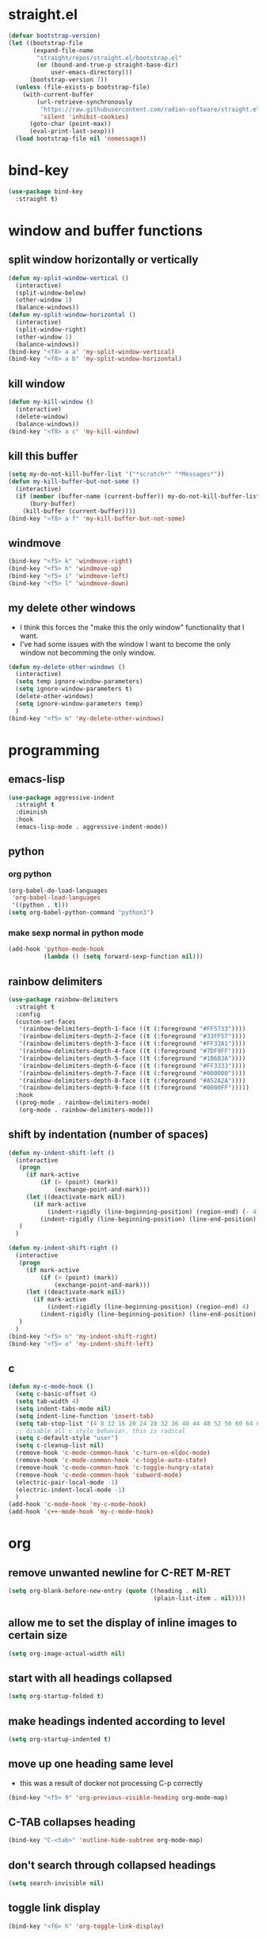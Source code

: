 * straight.el
#+BEGIN_SRC emacs-lisp
  (defvar bootstrap-version)
  (let ((bootstrap-file
         (expand-file-name
          "straight/repos/straight.el/bootstrap.el"
          (or (bound-and-true-p straight-base-dir)
              user-emacs-directory)))
        (bootstrap-version 7))
    (unless (file-exists-p bootstrap-file)
      (with-current-buffer
          (url-retrieve-synchronously
           "https://raw.githubusercontent.com/radian-software/straight.el/develop/install.el"
           'silent 'inhibit-cookies)
        (goto-char (point-max))
        (eval-print-last-sexp)))
    (load bootstrap-file nil 'nomessage))
#+END_SRC
* bind-key
#+BEGIN_SRC emacs-lisp
  (use-package bind-key
    :straight t)
#+END_SRC
* window and buffer functions
** split window horizontally or vertically
#+BEGIN_SRC emacs-lisp
  (defun my-split-window-vertical ()
    (interactive)
    (split-window-below)
    (other-window 1)
    (balance-windows))
  (defun my-split-window-horizontal ()
    (interactive)
    (split-window-right)
    (other-window 1)
    (balance-windows))
  (bind-key "<f8> a a" 'my-split-window-vertical)
  (bind-key "<f8> a b" 'my-split-window-horizontal)
#+END_SRC
** kill window
#+BEGIN_SRC emacs-lisp
  (defun my-kill-window ()
    (interactive)
    (delete-window)
    (balance-windows))
  (bind-key "<f8> a c" 'my-kill-window)
#+END_SRC
** kill this buffer
#+BEGIN_SRC emacs-lisp
  (setq my-do-not-kill-buffer-list '("*scratch*" "*Messages*"))
  (defun my-kill-buffer-but-not-some ()
    (interactive)
    (if (member (buffer-name (current-buffer)) my-do-not-kill-buffer-list)
        (bury-buffer)
      (kill-buffer (current-buffer))))
  (bind-key "<f8> a f" 'my-kill-buffer-but-not-some)
#+END_SRC
** windmove
#+BEGIN_SRC emacs-lisp
  (bind-key "<f5> k" 'windmove-right)
  (bind-key "<f5> h" 'windmove-up)
  (bind-key "<f5> i" 'windmove-left)
  (bind-key "<f5> l" 'windmove-down)
#+END_SRC
** my delete other windows
- I think this forces the "make this the only window" functionality that I want.
- I've had some issues with the window I want to become the only window not becomming the only window.
#+BEGIN_SRC emacs-lisp
  (defun my-delete-other-windows ()
    (interactive)
    (setq temp ignore-window-parameters)
    (setq ignore-window-parameters t)
    (delete-other-windows)
    (setq ignore-window-parameters temp)
    )
  (bind-key "<f5> m" 'my-delete-other-windows)
#+END_SRC
* programming
** emacs-lisp
#+BEGIN_SRC emacs-lisp
  (use-package aggressive-indent
    :straight t
    :diminish
    :hook
    (emacs-lisp-mode . aggressive-indent-mode))
#+END_SRC
** python
*** org python
#+BEGIN_SRC emacs-lisp
  (org-babel-do-load-languages
   'org-babel-load-languages
   '((python . t)))
  (setq org-babel-python-command "python3")
#+END_SRC
*** make sexp normal in python mode
#+BEGIN_SRC emacs-lisp
  (add-hook 'python-mode-hook
            (lambda () (setq forward-sexp-function nil)))
#+END_SRC
** rainbow delimiters
#+BEGIN_SRC emacs-lisp
  (use-package rainbow-delimiters
    :straight t
    :config
    (custom-set-faces
     '(rainbow-delimiters-depth-1-face ((t (:foreground "#FF5733"))))
     '(rainbow-delimiters-depth-2-face ((t (:foreground "#33FF57"))))
     '(rainbow-delimiters-depth-3-face ((t (:foreground "#FF33A1"))))
     '(rainbow-delimiters-depth-4-face ((t (:foreground "#7DF9FF"))))
     '(rainbow-delimiters-depth-5-face ((t (:foreground "#1B6B3A"))))
     '(rainbow-delimiters-depth-6-face ((t (:foreground "#FF3333"))))
     '(rainbow-delimiters-depth-7-face ((t (:foreground "#000000"))))
     '(rainbow-delimiters-depth-8-face ((t (:foreground "#A52A2A"))))
     '(rainbow-delimiters-depth-9-face ((t (:foreground "#0000FF")))))
    :hook
    ((prog-mode . rainbow-delimiters-mode)
     (org-mode . rainbow-delimiters-mode)))
#+END_SRC
** shift by indentation (number of spaces)
#+BEGIN_SRC emacs-lisp
  (defun my-indent-shift-left ()
    (interactive
     (progn
       (if mark-active
           (if (> (point) (mark))
               (exchange-point-and-mark)))
       (let ((deactivate-mark nil))
         (if mark-active
             (indent-rigidly (line-beginning-position) (region-end) (- 4))
           (indent-rigidly (line-beginning-position) (line-end-position) (- 4)))))
     )
    )

  (defun my-indent-shift-right ()
    (interactive
     (progn
       (if mark-active
           (if (> (point) (mark))
               (exchange-point-and-mark)))
       (let ((deactivate-mark nil))
         (if mark-active
             (indent-rigidly (line-beginning-position) (region-end) 4)
           (indent-rigidly (line-beginning-position) (line-end-position) 4))))
     )
    )
  (bind-key "<f5> n" 'my-indent-shift-right)
  (bind-key "<f5> o" 'my-indent-shift-left)
#+END_SRC
** c
#+BEGIN_SRC emacs-lisp
  (defun my-c-mode-hook ()
    (setq c-basic-offset 4)
    (setq tab-width 4)
    (setq indent-tabs-mode nil)
    (setq indent-line-function 'insert-tab)
    (setq tab-stop-list '(4 8 12 16 20 24 28 32 36 40 44 48 52 56 60 64 68 72 76 80))
    ;; disable all c style behavior, this is radical
    (setq c-default-style "user")
    (setq c-cleanup-list nil)
    (remove-hook 'c-mode-common-hook 'c-turn-on-eldoc-mode)
    (remove-hook 'c-mode-common-hook 'c-toggle-auto-state)
    (remove-hook 'c-mode-common-hook 'c-toggle-hungry-state)
    (remove-hook 'c-mode-common-hook 'subword-mode)
    (electric-pair-local-mode -1)
    (electric-indent-local-mode -1)
    )
  (add-hook 'c-mode-hook 'my-c-mode-hook)
  (add-hook 'c++-mode-hook 'my-c-mode-hook)
#+END_SRC
* org
** remove unwanted newline for C-RET M-RET
#+BEGIN_SRC emacs-lisp
  (setq org-blank-before-new-entry (quote ((heading . nil)
                                           (plain-list-item . nil))))
#+END_SRC
** allow me to set the display of inline images to certain size
#+BEGIN_SRC emacs-lisp
  (setq org-image-actual-width nil)
#+END_SRC
** start with all headings collapsed
#+BEGIN_SRC emacs-lisp
  (setq org-startup-folded t)
#+END_SRC
** make headings indented according to level
#+BEGIN_SRC emacs-lisp
  (setq org-startup-indented t)
#+END_SRC
** move up one heading same level
- this was a result of docker not processing C-p correctly
#+BEGIN_SRC emacs-lisp
  (bind-key "<f5> 9" 'org-previous-visible-heading org-mode-map)
#+END_SRC
** C-TAB collapses heading
#+BEGIN_SRC emacs-lisp
  (bind-key "C-<tab>" 'outline-hide-subtree org-mode-map)
#+END_SRC
** don't search through collapsed headings
#+BEGIN_SRC emacs-lisp
  (setq search-invisible nil)
#+END_SRC
** toggle link display
#+BEGIN_SRC emacs-lisp
  (bind-key "<f6> h" 'org-toggle-link-display)
#+END_SRC
** org follow link
#+BEGIN_SRC emacs-lisp
  (bind-key "<f6> t" 'org-open-at-point)
#+END_SRC
** don't prompt for code evaluation
#+BEGIN_SRC emacs-lisp
  (setq org-confirm-babel-evaluate nil)
#+END_SRC
** todo headlines font fix
#+BEGIN_SRC emacs-lisp
  (with-eval-after-load 'org
    (setq org-fontify-done-headline nil))
#+END_SRC
** TAB exits isearch and org-cycles
#+BEGIN_SRC emacs-lisp
  (defun my-isearch-org-cycle ()
    (interactive)
    (isearch-exit)
    (org-cycle)
    )
  (bind-key "TAB" 'my-isearch-org-cycle isearch-mode-map)
#+END_SRC
** navigate to end of subtree pre subheadings
#+BEGIN_SRC emacs-lisp
  (defun end-of-heading-pre-sub-headings ()
    (interactive)
    (end-of-line)
    (search-forward-regexp "^\\*+ \\|\\'")
    (beginning-of-line)
    (backward-char))
  (bind-key "<f6> p" 'end-of-heading-pre-sub-headings org-mode-map)
#+END_SRC
** new subheading respect content (or don't: C-u)
- would need another function for todos
- this needs to be below [[*navigate to end of subtree pre subheadings][navigate to end of subtree pre subheadings]]
#+BEGIN_SRC emacs-lisp
  (defun new-subheading-respect-content ()
    (interactive)
    (cond
     ((equal current-prefix-arg nil)
      (push-mark (point))
      (org-insert-heading-respect-content)
      (org-do-demote)
      (when (looking-at "\n\n") (delete-forward-char 1)))
     ((equal current-prefix-arg '(4))
      (end-of-heading-pre-sub-headings)
      (org-insert-heading)
      (org-do-demote)
      )
     )
    )
  (bind-key "C-M-<return>" 'new-subheading-respect-content org-mode-map)
#+END_SRC
** navigate to beginning of text be it a heading or a list item
#+BEGIN_SRC emacs-lisp
  (defun my-org-back-to-indentation ()
    (interactive)
    (setq current-line (org-current-line-string))
    (setq is-heading (string-match "^\*+\s.*" current-line))
    (setq is-list-item (string-match "^\s*?-\s.*" current-line))
    (if (or is-heading is-list-item)
        (progn
          (beginning-of-line)
          (forward-word)
          (backward-word))
      (back-to-indentation))
    )
  (bind-key "M-m" 'my-org-back-to-indentation org-mode-map)
#+END_SRC
** org paste subtree
#+BEGIN_SRC emacs-lisp
  (bind-key "<f7> e" 'org-paste-subtree org-mode-map)
#+END_SRC
* undo, redo, and undo-tree
q 'undo-tree-visualizer-quit
C-q 'undo-tree-visualizer-abort
#+BEGIN_SRC emacs-lisp
  (bind-key "<f5> 4"  'undo)
  (use-package undo-tree
    :straight t
    :diminish
    :config
    (global-undo-tree-mode +1)
    :bind
    (("M-<f5> M-4" . undo-tree-visualize)
     ("M-<f5> C-4" . undo-tree-redo)))
#+END_SRC
* dired
** do what I mean target
#+BEGIN_SRC emacs-lisp
  (setq dired-dwim-target t)
#+END_SRC
** make file sizes make sense
#+BEGIN_SRC emacs-lisp
  (defvaralias 'dired-free-space-args 'directory-free-space-args)
  (setq dired-free-space-args "-Pm")
#+END_SRC
** make copies recursive always
#+BEGIN_SRC emacs-lisp
  (setq dired-recursive-copies 'always)
#+END_SRC
* reload files when changed externally (auto revert)
** turn auto-revert-mode on everywhere
#+BEGIN_SRC emacs-lisp
  (global-auto-revert-mode)
#+END_SRC
** set auto-revert so that it's time based instead of system notification
#+BEGIN_SRC emacs-lisp
  (setq auto-revert-verbose nil)
  (setq auto-revert-interval 1)
#+END_SRC
* system settings (prompts, interaction log, etc.)
** prompts
*** yes or no -> y or p
#+BEGIN_SRC emacs-lisp
  (fset 'yes-or-no-p 'y-or-n-p)
#+END_SRC
*** kill processes without confirmation
#+BEGIN_SRC emacs-lisp
  (setq confirm-kill-processes nil)
  (setq kill-buffer-query-functions (delq 'process-kill-buffer-query-function kill-buffer-query-functions))
#+END_SRC
** interaction log
#+BEGIN_SRC emacs-lisp
  (use-package interaction-log
    :straight t
    :config
    (interaction-log-mode +1)
    (bind-key "<f7> d"
              (lambda ()
                (interactive)
                (display-buffer ilog-buffer-name))))
#+END_SRC
** safe local variables
- this takes care of an annoying prompt
#+BEGIN_SRC emacs-lisp
  (setq enable-local-variables :safe)
#+END_SRC
** clipboard
#+BEGIN_SRC emacs-lisp
  (setq save-interprogram-paste-before-kill t)
#+END_SRC
* navigation
** scrolling
*** vertical scroll step
#+BEGIN_SRC emacs-lisp
  (setq mouse-wheel-scroll-amount '(1 ((shift) . 1)))
#+END_SRC
*** disable notification about horizonal scrolling
#+BEGIN_SRC emacs-lisp
  (put 'scroll-left 'disabled nil)
#+END_SRC
*** preserve screen position
#+BEGIN_SRC emacs-lisp
  (setq scroll-preserve-screen-position 'always)
#+END_SRC
*** half page and one line scroll
- these are from view.el in master
#+BEGIN_SRC emacs-lisp
  (autoload 'View-scroll-half-page-forward "view")
  (autoload 'View-scroll-half-page-backward "view")
  (autoload 'View-scroll-line-forward "view")
  (autoload 'View-scroll-line-backward "view")
  (bind-key "<f7> f" 'View-scroll-half-page-forward)
  (bind-key "<f7> g" 'View-scroll-half-page-backward)
  (bind-key "<f5> w" 'View-scroll-line-forward)
  (bind-key "<f5> v" 'View-scroll-line-backward)
#+END_SRC
** paragraph motion and shift selection
- custom functions because paragraph shift selection doesn't work the way I like out of the box
#+BEGIN_SRC emacs-lisp
  (defun my-backward-paragraph-with-shift-select ()
    (interactive)
    (setq this-command-keys-shift-translated t)
    (call-interactively 'backward-paragraph))
  (defun my-forward-paragraph-with-shift-select ()
    (interactive)
    (setq this-command-keys-shift-translated t)
    (call-interactively 'forward-paragraph))
  (bind-key "<f5> 3" 'forward-paragraph)
  (bind-key "S-<f5> #" 'my-forward-paragraph-with-shift-select)
  (bind-key "<f5> 2" 'backward-paragraph)
  (bind-key "S-<f5> @" 'my-backward-paragraph-with-shift-select)
#+END_SRC
** mark ring
#+BEGIN_SRC emacs-lisp
  (defun marker-is-point-p (marker)
    "test if marker is current point"
    (and (eq (marker-buffer marker) (current-buffer))
         (= (marker-position marker) (point))))
  (defun push-local-mark-maybe () 
    "push mark onto `local-mark-ring' if mark head or tail is not current location"
    (if (not mark-ring) (error "local-mark-ring empty")
      (unless (or (marker-is-point-p (car mark-ring))
                  (marker-is-point-p (car (reverse mark-ring))))
        (push-mark)
        (pop-to-mark-command))))
  (defun backward-local-mark()
    "pop local mark, pushing current point if not on ring"
    (interactive)
    (push-local-mark-maybe)
    (pop-to-mark-command))
  (defun unpop-to-mark-command ()
    "Unpop off mark ring. Does nothing if mark ring is empty."
    (interactive)
    (push-local-mark-maybe)
    (when mark-ring
      (setq mark-ring (cons (copy-marker (mark-marker)) mark-ring))
      (set-marker (mark-marker) (car (last mark-ring)) (current-buffer))
      (when (null (mark t)) (ding))
      (setq mark-ring (nbutlast mark-ring))
      (goto-char (marker-position (car (last mark-ring))))))
  (defun push-global-mark-maybe () 
    "push mark onto `global-mark-ring' if mark head or tail is not current location"
    (if (not global-mark-ring) (error "global-mark-ring empty")
      (unless (or (marker-is-point-p (car global-mark-ring))
                  (marker-is-point-p (car (reverse global-mark-ring))))
        (push-mark))))
  (defun backward-global-mark () 
    "use `pop-global-mark', pushing current point if not on ring."
    (interactive)
    (push-global-mark-maybe)
    (when (marker-is-point-p (car global-mark-ring))
      (call-interactively 'pop-global-mark))
    (call-interactively 'pop-global-mark))
  (defun forward-global-mark ()
    "hack `pop-global-mark' to go in reverse, pushing current point if not on ring."
    (interactive)
    (push-global-mark-maybe)
    (setq global-mark-ring (nreverse global-mark-ring))
    (when (marker-is-point-p (car global-mark-ring))
      (call-interactively 'pop-global-mark))
    (call-interactively 'pop-global-mark)
    (setq global-mark-ring (nreverse global-mark-ring)))
  (bind-key "<f6> v" 'backward-local-mark)
  (bind-key "<f5> z" 'unpop-to-mark-command)
  (bind-key "<f6> u" 'backward-global-mark)
  (bind-key "<f6> f" 'forward-global-mark)
#+END_SRC
** visible mark
- my repo coming from:  https://git.sr.ht/~iank/visible-mark
- which is the new location originally moved from: https://gitlab.com/iankelling/visible-mark
#+BEGIN_SRC emacs-lisp
  (straight-use-package '(visible-mark :type git :host github :repo "nathanvercaemert/visible-mark"))
  (defface visible-mark-active
    '((((type tty) (class mono)))
      (t (:background "magenta"))) "")
  (defface visible-mark-face1
    '((((type tty) (class mono)))
      (t (:background "light salmon" :foreground "black")))  
    "Example face which can be customized and added to subsequent face lists."
    :group 'visible-mark)
  (defface visible-mark-face2
    '((((type tty) (class mono)))
      (t (:background "light goldenrod" :foreground "black")))
    "Example face which can be customized and added to subsequent face lists."
    :group 'visible-mark)
  (setq visible-mark-max 2)
  (setq visible-mark-faces `(visible-mark-face1 visible-mark-face2))
  (require 'visible-mark)
  (global-visible-mark-mode 1)
#+END_SRC
* bookmarks
** only list the names of bookmarks
#+BEGIN_SRC emacs-lisp
  (setq bookmark-bmenu-toggle-filenames nil)
#+END_SRC
** save bookmarks with every bookmark action
#+BEGIN_SRC emacs-lisp
  (setq bookmark-save-flag 1)
#+END_SRC
* shell
#+BEGIN_SRC emacs-lisp
  (bind-key "<f6> d" 'shell)
  (defun create-named-shell ()
    "creates a shell with a given name"
    (interactive);; "Prompt\n shell name:")
    (let ((shell-name (read-string "shell name: " nil)))
      (shell (concat "*" shell-name "*"))))
  (bind-key "<f6> g" 'create-named-shell)
#+END_SRC
* appearances
** no scratch buffer description
#+BEGIN_SRC emacs-lisp
  (setq initial-scratch-message nil)
#+END_SRC
** toggle linum mode
#+BEGIN_SRC emacs-lisp
  (bind-key "<f8> a d" 'linum-mode)
#+END_SRC
** toggle truncate lines
#+BEGIN_SRC emacs-lisp
  (bind-key "<f8> a e" 'toggle-truncate-lines)
#+END_SRC
** visual line mode (word wrapping)
#+BEGIN_SRC emacs-lisp
  (add-hook 'text-mode-hook #'visual-line-mode)
#+END_SRC
** default to not truncating lines in minibuffer
#+BEGIN_SRC emacs-lisp
  (add-hook 'minibuffer-setup-hook
            (lambda () (setq truncate-lines nil)))
#+END_SRC
** rainbow mode
#+BEGIN_SRC emacs-lisp
  (use-package rainbow-mode
    :straight t
    :hook
    (prog-mode . rainbow-mode))
#+END_SRC
* completion
** ivy
#+BEGIN_SRC emacs-lisp
  (use-package ivy
    :straight t
    :demand t
    :config
    (setq ivy-re-builders-alist
          '((t . ivy--regex-fuzzy)))
    (setq ivy-use-virtual-buffers t)
    (setq ivy-count-format "(%d/%d) ")
    (setq ivy-height 15)
    (setq ivy-display-style 'fancy)
    (ivy-mode)
    :bind
    (("<f5> s" . counsel-imenu)
     ("<f7> c" . counsel-M-x)
     ("<f6> 9" . counsel-find-file)))
#+END_SRC
** company
#+BEGIN_SRC emacs-lisp
  (use-package company
    :straight t
    :defer t
    :hook
    (prog-mode . company-mode)
    (text-mode . company-mode)
    :bind
    (:map company-active-map
          ("<tab>" . company-complete-common))
    :custom
    (company-require-match nil)
    (company-idle-delay 0)
    :config
    (defun my-company-prog-hook ()
      (setq-local company-backends '((company-dabbrev-code company-files))))
    (defun my-company-text-hook ()
      (setq-local company-backends '((company-files))))
    (add-hook 'prog-mode-hook #'my-company-prog-hook)
    (add-hook 'text-mode-hook #'my-company-text-hook))
#+END_SRC
** flx
#+BEGIN_SRC emacs-lisp
  (use-package flx
    :straight t)
#+END_SRC
* yasnippet
#+BEGIN_SRC emacs-lisp
  (use-package yasnippet
    :straight t
    :config
    (yas-global-mode 1)
    (define-key yas-minor-mode-map [(tab)] nil)
    (define-key yas-minor-mode-map (kbd "TAB") nil)
    :bind
    (("<f6> s" . yas-expand)))
#+END_SRC
* text editing
** duplicate line or region
- taken from tuxicity
- https://rejeep.github.io/emacs/elisp/2010/03/11/duplicate-current-line-or-region-in-emacs.html
- note that M-NumDuplicate or C-u NumDuplicate is the way to prefix multiple
#+BEGIN_SRC emacs-lisp
  (defun duplicate-current-line-or-region (arg)
    "Duplicates the current line or region ARG times.
  If there's no region, the current line will be duplicated. However, if
  there's a region, all lines that region covers will be duplicated."
    (interactive "p")
    (let (beg end (origin (point)))
      (if (and mark-active (> (point) (mark)))
          (exchange-point-and-mark))
      (setq beg (line-beginning-position))
      (if mark-active
          (exchange-point-and-mark))
      (setq end (line-end-position))
      (let ((region (buffer-substring-no-properties beg end)))
        (dotimes (i arg)
          (goto-char end)
          (newline)
          (insert region)
          (setq end (point)))
        (goto-char (+ origin (* (length region) arg) arg)))))
  (bind-key "<f6> 7" 'duplicate-current-line-or-region)
#+END_SRC
** drag stuff
#+BEGIN_SRC emacs-lisp
  (use-package drag-stuff
    :straight t
    :bind
    ("<f6> x" . 'drag-stuff-up)
    ("<f6> y" . 'drag-stuff-down))
#+END_SRC
** commenting
found this on stack overflow
name based on functionality being like eclipse
#+BEGIN_SRC emacs-lisp
  (defun comment-eclipse ()
    (interactive)
    (let ((start (line-beginning-position))
          (end (line-end-position)))
      (when (or (not transient-mark-mode) (region-active-p))
        (setq start (save-excursion
                      (goto-char (region-beginning))
                      (beginning-of-line)
                      (point))
              end (save-excursion
                    (goto-char (region-end))
                    (end-of-line)
                    (point))))
      (comment-or-uncomment-region start end)))
  (bind-key "<f7> a" 'comment-eclipse)
#+END_SRC
** multiple cursors
#+BEGIN_SRC emacs-lisp
  (use-package multiple-cursors
    :straight t
    :preface
    (setq mc/list-file "~/.emacs.d/.mc-lists.el")
    :bind
    (("<f6> k" . 'mc/mark-next-like-this)
     ("<f6> l" . 'mc/mark-previous-like-this)
     ("<f6> m" . 'mc/mark-all-like-this)
     ("<f6> n" . 'mc/unmark-next-like-this)
     ("<f6> o" . 'mc/unmark-previous-like-this)
     ("<mouse-8>" . 'mc/add-cursor-on-click) ;; qmk btn4 reads as 8
     ))
  (use-package phi-search
    :straight t
    :bind (:map mc/keymap
                ("C-s" . phi-search)
                ("C-r" . phi-search-backward)))
#+END_SRC
** expand region
#+BEGIN_SRC emacs-lisp
  (use-package expand-region
    :straight t
    :defer 3
    :config
    (defun my-mark-symbol ()
      (interactive)
      (push-mark)
      (er/mark-symbol))
    (defun my-mark-word ()
      (interactive)
      (push-mark)
      (er/mark-word))
    (defun my-mark-inside-quotes ()
      (interactive)
      (push-mark)
      (er/mark-inside-quotes))
    (defun my-mark-outside-quotes ()
      (interactive)
      (push-mark)
      (er/mark-outside-quotes))
    (defun my-mark-outside-pairs ()
      (interactive)
      (push-mark)
      (er/mark-outside-pairs))
    (defun my-mark-inside-pairs ()
      (interactive)
      (push-mark)
      (er/mark-inside-pairs))
    (defun my-mark-comment ()
      (interactive)
      (push-mark)
      (er/mark-comment))
    (defun my-mark-next-accessor ()
      (interactive)
      (push-mark)
      (er/mark-next-accessor))
    (defun my-mark-method-call ()
      (interactive)
      (push-mark)
      (er/mark-method-call))
    (bind-key "<f5> t" 'my-mark-symbol)
    (bind-key "<f5> u" 'my-mark-word)
    (bind-key "<f5> y" 'my-mark-inside-quotes)
    (bind-key "<f5> x" 'my-mark-outside-quotes)
    (bind-key "<f5> 5" 'my-mark-outside-pairs)
    (bind-key "<f5> 6" 'my-mark-inside-pairs)
    (bind-key "<f6> 2" 'my-mark-comment)
    (bind-key "<f6> 1" 'my-mark-next-accessor)
    (bind-key "<f6> 3" 'my-mark-method-call)
    )
#+END_SRC
** electric pair mode
#+BEGIN_SRC emacs-lisp
  (electric-pair-mode)

  ;; inhibit double and single quotes (because there is a bug with double quotes in org mode)
  ;; bug: if you type (no quotes here, just literal typing) "test", then "test"" appears
  ;; this extra " causes problems
  (setq electric-pair-inhibit-predicate
        (lambda (c)
          (if (or (char-equal c ?\') (char-equal c ?\")) t (electric-pair-default-inhibit c))))
#+END_SRC
** kill word
#+BEGIN_SRC emacs-lisp
  (bind-key "<f7> b" 'kill-word)
#+END_SRC
** delete highlighted text
#+BEGIN_SRC emacs-lisp
  (delete-selection-mode 1)
#+END_SRC
** shift selection
#+BEGIN_SRC emacs-lisp
  (setq shift-select-mode t)
#+END_SRC
** sentences have one space after period
#+BEGIN_SRC emacs-lisp
  (setq sentence-end-double-space nil)
#+END_SRC
** my-delete-all-lines-in-region
different than the built-in in that it deletes the newline before the killed line instead of after
- also I think you have to click built-in twice
#+BEGIN_SRC emacs-lisp
  (defun my-kill-or-copy-all-lines-in-region (kill)
    (interactive)
    (let (char-at vis-ln-md-is-swap tr-wh-is-swap trunc-is-swap end (origin (point)))
      (setq char-at (current-column))
      (if (not truncate-lines)
          (progn
            (if visual-line-mode
                (setq vis-ln-md-is-swap t))
            (toggle-truncate-lines)
            (setq trunc-is-swap t)))
      (if (not show-trailing-whitespace)
          (progn
            (setq show-trailing-whitespace t)
            (setq tr-wh-is-swap t)))
      (if mark-active
          (if (< (point) (mark))
              (exchange-point-and-mark)))
      (setq end (line-end-position))
      (if mark-active
          (exchange-point-and-mark))
      (move-beginning-of-line nil)
      (kill-new "\n" t)
      (append-next-kill)
      (if kill
          (progn
            (kill-region (point) end)
            (if (< 1 (line-number-at-pos (point)))
                (delete-char -1)
              (if (not (eobp))
                  (delete-char 1))))
        (copy-region-as-kill (point) end))
      (if tr-wh-is-swap
          (setq show-trailing-whitespace nil))
      (if trunc-is-swap
          (progn
            (toggle-truncate-lines)
            (if vis-ln-md-is-swap
                (visual-line-mode))))
      (next-line)
      (move-to-column char-at)))

  (defun my-kill-all-lines-in-region ()
    (interactive)
    (my-kill-or-copy-all-lines-in-region t))

  (defun my-copy-all-lines-in-region ()
    (interactive)
    (my-kill-or-copy-all-lines-in-region nil))

  (defun my-paste-line ()
    (interactive)
    (move-end-of-line nil)
    (insert (car kill-ring-yank-pointer))
    )

  (bind-key "<f6> 4" 'my-kill-all-lines-in-region)
  (bind-key "<f6> 5" 'my-paste-line)
  (bind-key "<f6> 6" 'my-copy-all-lines-in-region)
#+END_SRC
*** test my-delete-all-lines-in-region
#+NAME: test-my-kill-or-copy-all-lines-in-region
#+BEGIN_SRC emacs-lisp :tangle no
  (ert-deftest delete-single-line-with-active-region ()
    (with-temp-buffer
      (insert "t1\nt4t5\nt2")
      (beginning-of-buffer)
      (forward-line)
      (forward-char)
      (push-mark (point) nil t)
      (forward-char)
      (forward-char)
      (my-delete-all-lines-in-region)
      (kill-new "t3" t)
      (append-next-kill)
      (mark-whole-buffer)
      (kill-region (point) (mark))
      (should (string= (car kill-ring) "t3t1\nt2"))))

  (ert-deftest delete-2-4-with-empty-1-5 ()
    (with-temp-buffer
      (insert "\n\n\n\n")
      (beginning-of-buffer)
      (forward-line)
      (push-mark (point) nil t)
      (forward-line)
      (forward-line)
      (my-delete-all-lines-in-region)
      (kill-new "t3" t)
      (append-next-kill)
      (mark-whole-buffer)
      (kill-region (point) (mark))
      (should (string= (car kill-ring) "t3\n"))))

  (ert-deftest delete-2-4-with-empty-2 ()
    (with-temp-buffer
      (insert "t1\n\nt5\nt4\nt2")
      (beginning-of-buffer)
      (forward-line)
      (push-mark (point) nil t)
      (forward-line)
      (forward-line)
      (my-delete-all-lines-in-region)
      (kill-new "t3" t)
      (append-next-kill)
      (mark-whole-buffer)
      (kill-region (point) (mark))
      (should (string= (car kill-ring) "t3t1\nt2"))))

  (ert-deftest delete-2-4-with-empty-4 ()
    (with-temp-buffer
      (insert "t1\nt4\nt5\n\nt2")
      (beginning-of-buffer)
      (forward-line)
      (push-mark (point) nil t)
      (forward-line)
      (forward-line)
      (my-delete-all-lines-in-region)
      (kill-new "t3" t)
      (append-next-kill)
      (mark-whole-buffer)
      (kill-region (point) (mark))
      (should (string= (car kill-ring) "t3t1\nt2"))))

  (ert-deftest delete-2-4-with-empty-3 ()
    (with-temp-buffer
      (insert "t1\nt4\n\nt5\nt2")
      (beginning-of-buffer)
      (forward-line)
      (push-mark (point) nil t)
      (forward-line)
      (forward-line)
      (my-delete-all-lines-in-region)
      (kill-new "t3" t)
      (append-next-kill)
      (mark-whole-buffer)
      (kill-region (point) (mark))
      (should (string= (car kill-ring) "t3t1\nt2"))))

  (ert-deftest delete-3-with-empty-2-4 ()
    (with-temp-buffer
      (insert "t1\n\nt4\nt2")
      (beginning-of-buffer)
      (forward-line)
      (forward-line)
      (my-delete-all-lines-in-region)
      (kill-new "t3" t)
      (append-next-kill)
      (mark-whole-buffer)
      (kill-region (point) (mark))
      (should (string= (car kill-ring) "t3t1\n\nt2"))))

  (ert-deftest delete-empty-3-with-empty-2-4 ()
    (with-temp-buffer
      (insert "t1\n\n\nt2")
      (beginning-of-buffer)
      (forward-line)
      (forward-line)
      (my-delete-all-lines-in-region)
      (kill-new "t3" t)
      (append-next-kill)
      (mark-whole-buffer)
      (kill-region (point) (mark))
      (should (string= (car kill-ring) "t3t1\n\nt2"))))

  (ert-deftest delete-last-with-empty-previous ()
    (with-temp-buffer
      (insert "t1\n\nt2")
      (end-of-buffer)
      (my-delete-all-lines-in-region)
      (kill-new "t3" t)
      (append-next-kill)
      (mark-whole-buffer)
      (kill-region (point) (mark))
      (should (string= (car kill-ring) "t3t1\n"))))

  (ert-deftest delete-1-with-text-2 ()
    (with-temp-buffer
      (insert "t1\nt2")
      (beginning-of-buffer)
      (my-delete-all-lines-in-region)
      (kill-new "t3" t)
      (append-next-kill)
      (mark-whole-buffer)
      (kill-region (point) (mark))
      (should (string= (car kill-ring) "t3t2"))))

  (ert-deftest delete-1-with-empty-2 ()
    (with-temp-buffer
      (insert "t1\n")
      (beginning-of-buffer)
      (my-delete-all-lines-in-region)
      (kill-new "t3" t)
      (append-next-kill)
      (mark-whole-buffer)
      (kill-region (point) (mark))
      (should (string= (car kill-ring) "t3"))))

  (ert-deftest delete-empty-2 ()
    (with-temp-buffer
      (insert "t1\n\nt3")
      (beginning-of-buffer)
      (forward-line)
      (my-delete-all-lines-in-region)
      (kill-new "t4" t)
      (kill-region (point-min) (point-max))
      (should (string= (car kill-ring) "t4t1\nt3"))))

  (ert-deftest delete-empty-3-with-empty-2 ()
    (with-temp-buffer
      (insert "t1\n\n\nt3")
      (beginning-of-buffer)
      (forward-line)
      (forward-line)
      (my-delete-all-lines-in-region)
      (kill-new "t4" t)
      (append-next-kill)
      (mark-whole-buffer)
      (kill-region (point) (mark))
      (should (string= (car kill-ring) "t4t1\n\nt3"))))

  (ert-deftest delete-empty-2-with-empty-3 ()
    (with-temp-buffer
      (insert "t1\n\n\nt3")
      (beginning-of-buffer)
      (forward-line)
      (my-delete-all-lines-in-region)
      (kill-new "t4" t)
      (append-next-kill)
      (mark-whole-buffer)
      (kill-region (point) (mark))
      (should (string= (car kill-ring) "t4t1\n\nt3"))))

  (ert-deftest delete-2 ()
    (with-temp-buffer
      (insert "t1\nt2\nt3")
      (beginning-of-buffer)
      (forward-line)
      (my-delete-all-lines-in-region)
      (kill-new "t4" t)
      (mark-whole-buffer)
      (append-next-kill)
      (kill-region (point) (mark))
      (should (string= (car kill-ring) "t4t1\nt3"))))

  (ert-deftest delete-empty-1-with-text-2 ()
    (find-file "test1.txt")
    (mark-whole-buffer)
    (kill-region (point) (mark))
    (insert "\nt1")
    (beginning-of-buffer)
    (my-delete-all-lines-in-region)
    (kill-new "t3" t)
    (mark-whole-buffer)
    (append-next-kill)
    (kill-region (point) (mark))
    (set-buffer-modified-p nil)
    (kill-this-buffer)
    (should (string= (car kill-ring) "t3t1")))

  (ert-deftest delete-empty-1-with-empty-2 ()
    (find-file "test.txt")
    (mark-whole-buffer)
    (kill-region (point) (mark))
    (insert "\n\n")
    (beginning-of-buffer)
    (my-delete-all-lines-in-region)
    (kill-new "t3" t)
    (mark-whole-buffer)
    (append-next-kill)
    (kill-region (point) (mark))
    (set-buffer-modified-p nil)
    (kill-this-buffer)
    (should (string= (car kill-ring) "t3\n")))

  (ert-deftest delete-only-1-3-with-empty-1-3 ()
    (find-file "test.txt")
    (mark-whole-buffer)
    (kill-region (point) (mark))
    (insert "\nt1\n")
    (beginning-of-buffer)
    (push-mark (point) nil t)
    (forward-line)
    (forward-line)
    (my-delete-all-lines-in-region)
    (setq test (car kill-ring))
    (mark-whole-buffer)
    (kill-region (point) (mark))
    (set-buffer-modified-p nil)
    (kill-this-buffer)
    (should (string= (car kill-ring) test)))

  (ert-deftest delete-2-4-with-empty-2-4 ()
    (find-file "test.txt")
    (mark-whole-buffer)
    (kill-region (point) (mark))
    (insert "t2\n\nt4\n\nt1")
    (beginning-of-buffer)
    (forward-line)
    (push-mark (point) t t)
    (forward-line)
    (forward-line)
    (my-delete-all-lines-in-region)
    (kill-new "t3" t)
    (mark-whole-buffer)
    (append-next-kill)
    (kill-region (point) (mark))
    (set-buffer-modified-p nil)
    (kill-this-buffer)
    (should (string= (car kill-ring) "t3t2\nt1")))

  (ert-deftest delete-2-4-with-empty-2-4-reverse ()
    (find-file "test.txt")
    (mark-whole-buffer)
    (kill-region (point) (mark))
    (insert "t2\n\nt4\n\nt1")
    (beginning-of-buffer)
    (forward-line)
    (forward-line)
    (forward-line)
    (push-mark (point) t t)
    (previous-line)
    (previous-line)
    (my-delete-all-lines-in-region)
    (kill-new "t3" t)
    (mark-whole-buffer)
    (append-next-kill)
    (kill-region (point) (mark))
    (set-buffer-modified-p nil)
    (kill-this-buffer)
    (should (string= (car kill-ring) "t3t2\nt1")))

  (ert-deftest delete-2-4 ()
    (find-file "test.txt")
    (mark-whole-buffer)
    (kill-region (point) (mark))
    (insert "t2\nt5\nt4\nt6\nt1")
    (beginning-of-buffer)
    (forward-line)
    (push-mark (point) t t)
    (forward-line)
    (forward-line)
    (my-delete-all-lines-in-region)
    (kill-new "t3" t)
    (mark-whole-buffer)
    (append-next-kill)
    (kill-region (point) (mark))
    (set-buffer-modified-p nil)
    (kill-this-buffer)
    (should (string= (car kill-ring) "t3t2\nt1")))

  (ert-deftest delete-2-4-reverse ()
    (find-file "test.txt")
    (mark-whole-buffer)
    (kill-region (point) (mark))
    (insert "t2\nt5\nt4\nt6\nt1")
    (beginning-of-buffer)
    (forward-line)
    (forward-line)
    (forward-line)
    (push-mark (point) t t)
    (previous-line)
    (previous-line)
    (my-delete-all-lines-in-region)
    (kill-new "t3" t)
    (mark-whole-buffer)
    (append-next-kill)
    (kill-region (point) (mark))
    (set-buffer-modified-p nil)
    (kill-this-buffer)
    (should (string= (car kill-ring) "t3t2\nt1")))

  (ert-deftest delete-empty-last-with-text-previous ()
    (find-file "test.txt")
    (mark-whole-buffer)
    (kill-region (point) (mark))
    (insert "t1\n\n")
    (beginning-of-buffer)
    (forward-line)
    (forward-line)
    (push-mark (point) t t)
    (my-delete-all-lines-in-region)
    (kill-new "t3" t)
    (mark-whole-buffer)
    (append-next-kill)
    (kill-region (point) (mark))
    (set-buffer-modified-p nil)
    (kill-this-buffer)
    (should (string= (car kill-ring) "t3t1\n")))

                                          ; add a test for kill a region or line and then adding another immediately (it should prepend)
  (ert-deftest kill-1-2 ()
    (with-temp-buffer
      ;; (with-current-buffer (get-buffer-create "debug-buffer")
      ;;   (view-buffer-other-window (current-buffer))
      (insert "t1\nt2\nt3\nt4")
      (beginning-of-buffer)
      (push-mark (point) nil t)
      (forward-line)
      (my-kill-or-copy-all-lines-in-region)
      (with-temp-buffer
        (insert (car kill-ring))
        (kill-new "t5" t)
        (kill-region (point-min) (point-max)))
      (should (string= (car kill-ring) "t5\nt1\nt2"))))

  (ert-deftest kill-2-3-with-empty-1 ()
    (with-temp-buffer
      (insert "\nt2\nt3\nt4")
      (beginning-of-buffer)
      (forward-line)
      (push-mark (point) nil t)
      (forward-line)
      (my-kill-or-copy-all-lines-in-region)
      (kill-new "t5" t)
      (append-next-kill)
      (mark-whole-buffer)
      (kill-region (point) (mark))
      (should (string= (car kill-ring) "t5\nt4"))))

  (ert-deftest kill-2-3-with-empty-1-2 ()
    (with-temp-buffer
      (insert "\n\nt3\nt4")
      (beginning-of-buffer)
      (forward-line)
      (push-mark (point) nil t)
      (forward-line)
      (my-kill-or-copy-all-lines-in-region)
      (kill-new "t5" t)
      (append-next-kill)
      (mark-whole-buffer)
      (kill-region (point) (mark))
      (should (string= (car kill-ring) "t5\nt4"))))
#+END_SRC
*** testplan
**** kill-line
**** copy-line
**** kill-2-4
**** kill-2-4-reverse
**** copy-2-4
**** copy-2-4-reverse
**** killing a few lines one at a time can then be yanked correctly
